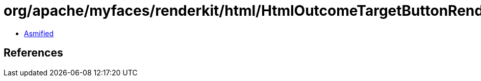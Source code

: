 = org/apache/myfaces/renderkit/html/HtmlOutcomeTargetButtonRenderer.class

 - link:HtmlOutcomeTargetButtonRenderer-asmified.java[Asmified]

== References

